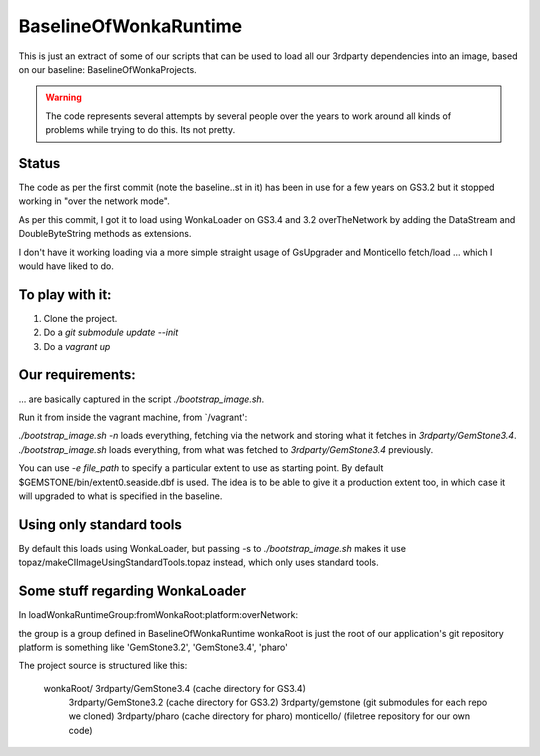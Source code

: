 
BaselineOfWonkaRuntime
======================

This is just an extract of some of our scripts that can be used to
load all our 3rdparty dependencies into an image, based on our
baseline: BaselineOfWonkaProjects.

.. warning:: The code represents several attempts by several people
             over the years to work around all kinds of problems while
             trying to do this. Its not pretty.

Status
~~~~~~

The code as per the first commit (note the baseline..st in it) has
been in use for a few years on GS3.2 but it stopped working in "over
the network mode".

As per this commit, I got it to load using WonkaLoader on GS3.4 and
3.2 overTheNetwork by adding the DataStream and DoubleByteString
methods as extensions.

I don't have it working loading via a more simple straight usage of
GsUpgrader and Monticello fetch/load ... which I would have liked to
do.

To play with it:
~~~~~~~~~~~~~~~~

1. Clone the project.
2. Do a `git submodule update --init`
3. Do a `vagrant up`

Our requirements:
~~~~~~~~~~~~~~~~~

... are basically captured in the script `./bootstrap_image.sh`.

Run it from inside the vagrant machine, from `/vagrant':

`./bootstrap_image.sh -n` loads everything, fetching via the network and storing what it fetches in `3rdparty/GemStone3.4`.
`./bootstrap_image.sh` loads everything, from what was fetched to `3rdparty/GemStone3.4` previously.

You can use `-e file_path` to specify a particular extent to use as starting point. By default $GEMSTONE/bin/extent0.seaside.dbf is used.
The idea is to be able to give it a production extent too, in which case it will upgraded to what is specified in the baseline.




Using only standard tools
~~~~~~~~~~~~~~~~~~~~~~~~~

By default this loads using WonkaLoader, but passing -s to `./bootstrap_image.sh` makes it use topaz/makeCIImageUsingStandardTools.topaz
instead, which only uses standard tools.



             
Some stuff regarding WonkaLoader
~~~~~~~~~~~~~~~~~~~~~~~~~~~~~~~~

In loadWonkaRuntimeGroup:fromWonkaRoot:platform:overNetwork: 

the group is a group defined in BaselineOfWonkaRuntime
wonkaRoot is just the root of our application's git repository
platform is something like 'GemStone3.2', 'GemStone3.4', 'pharo'

The project source is structured like this:

 wonkaRoot/ 3rdparty/GemStone3.4  (cache directory for GS3.4)
            3rdparty/GemStone3.2  (cache directory for GS3.2)
            3rdparty/gemstone     (git submodules for each repo we cloned)
            3rdparty/pharo        (cache directory for pharo)
            monticello/           (filetree repository for our own code)
